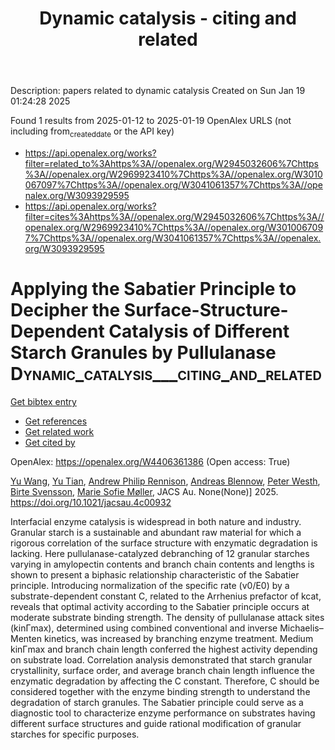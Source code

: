 #+TITLE: Dynamic catalysis - citing and related
Description: papers related to dynamic catalysis
Created on Sun Jan 19 01:24:28 2025

Found 1 results from 2025-01-12 to 2025-01-19
OpenAlex URLS (not including from_created_date or the API key)
- [[https://api.openalex.org/works?filter=related_to%3Ahttps%3A//openalex.org/W2945032606%7Chttps%3A//openalex.org/W2969923410%7Chttps%3A//openalex.org/W3010067097%7Chttps%3A//openalex.org/W3041061357%7Chttps%3A//openalex.org/W3093929595]]
- [[https://api.openalex.org/works?filter=cites%3Ahttps%3A//openalex.org/W2945032606%7Chttps%3A//openalex.org/W2969923410%7Chttps%3A//openalex.org/W3010067097%7Chttps%3A//openalex.org/W3041061357%7Chttps%3A//openalex.org/W3093929595]]

* Applying the Sabatier Principle to Decipher the Surface-Structure-Dependent Catalysis of Different Starch Granules by Pullulanase  :Dynamic_catalysis___citing_and_related:
:PROPERTIES:
:UUID: https://openalex.org/W4406361386
:TOPICS: Enzyme Production and Characterization, Food composition and properties, Microbial Metabolites in Food Biotechnology
:PUBLICATION_DATE: 2025-01-14
:END:    
    
[[elisp:(doi-add-bibtex-entry "https://doi.org/10.1021/jacsau.4c00932")][Get bibtex entry]] 

- [[elisp:(progn (xref--push-markers (current-buffer) (point)) (oa--referenced-works "https://openalex.org/W4406361386"))][Get references]]
- [[elisp:(progn (xref--push-markers (current-buffer) (point)) (oa--related-works "https://openalex.org/W4406361386"))][Get related work]]
- [[elisp:(progn (xref--push-markers (current-buffer) (point)) (oa--cited-by-works "https://openalex.org/W4406361386"))][Get cited by]]

OpenAlex: https://openalex.org/W4406361386 (Open access: True)
    
[[https://openalex.org/A5100445137][Yu Wang]], [[https://openalex.org/A5101703693][Yu Tian]], [[https://openalex.org/A5026354805][Andrew Philip Rennison]], [[https://openalex.org/A5055528531][Andreas Blennow]], [[https://openalex.org/A5017699427][Peter Westh]], [[https://openalex.org/A5067440189][Birte Svensson]], [[https://openalex.org/A5075159881][Marie Sofie Møller]], JACS Au. None(None)] 2025. https://doi.org/10.1021/jacsau.4c00932 
     
Interfacial enzyme catalysis is widespread in both nature and industry. Granular starch is a sustainable and abundant raw material for which a rigorous correlation of the surface structure with enzymatic degradation is lacking. Here pullulanase-catalyzed debranching of 12 granular starches varying in amylopectin contents and branch chain contents and lengths is shown to present a biphasic relationship characteristic of the Sabatier principle. Introducing normalization of the specific rate (v0/E0) by a substrate-dependent constant C, related to the Arrhenius prefactor of kcat, reveals that optimal activity according to the Sabatier principle occurs at moderate substrate binding strength. The density of pullulanase attack sites (kinΓmax), determined using combined conventional and inverse Michaelis–Menten kinetics, was increased by branching enzyme treatment. Medium kinΓmax and branch chain length conferred the highest activity depending on substrate load. Correlation analysis demonstrated that starch granular crystallinity, surface order, and average branch chain length influence the enzymatic degradation by affecting the C constant. Therefore, C should be considered together with the enzyme binding strength to understand the degradation of starch granules. The Sabatier principle could serve as a diagnostic tool to characterize enzyme performance on substrates having different surface structures and guide rational modification of granular starches for specific purposes.    

    
